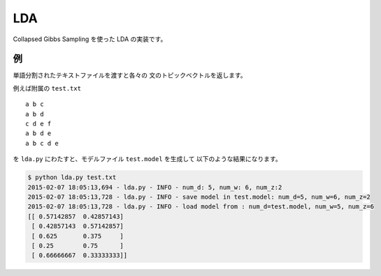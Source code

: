 ==============================
LDA
==============================

Collapsed Gibbs Sampling を使った LDA の実装です。

例
===

単語分割されたテキストファイルを渡すと各々の
文のトピックベクトルを返します。

例えば附属の ``test.txt``

::

    a b c
    a b d
    c d e f
    a b d e
    a b c d e

を ``lda.py`` にわたすと、モデルファイル ``test.model`` を生成して
以下のような結果になります。

.. code-block:: bash

    $ python lda.py test.txt
    2015-02-07 18:05:13,694 - lda.py - INFO - num_d: 5, num_w: 6, num_z:2
    2015-02-07 18:05:13,728 - lda.py - INFO - save model in test.model: num_d=5, num_w=6, num_z=2
    2015-02-07 18:05:13,728 - lda.py - INFO - load model from : num_d=test.model, num_w=5, num_z=6
    [[ 0.57142857  0.42857143]
     [ 0.42857143  0.57142857]
     [ 0.625       0.375     ]
     [ 0.25        0.75      ]
     [ 0.66666667  0.33333333]]
